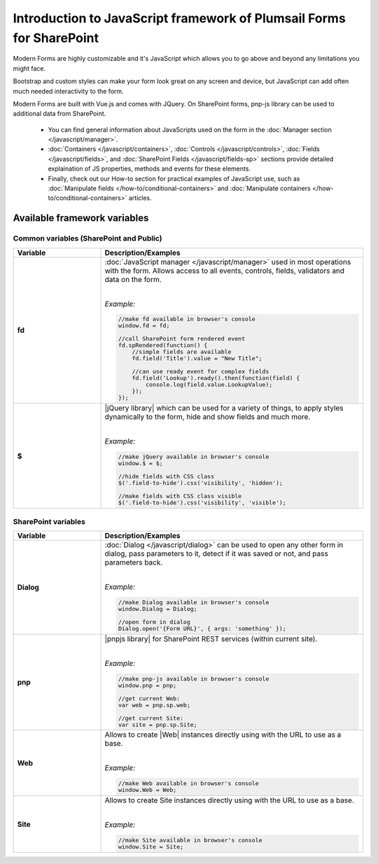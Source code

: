 .. title:: Intro to JavaScript framework of Plumsail Forms for SP

.. meta::
   :description: General information and JavaScript API variables of Plumsail Forms for SharePoint

Introduction to JavaScript framework of Plumsail Forms for SharePoint
======================================================================

Modern Forms are highly customizable and it's JavaScript which allows you to go above and beyond any limitations you might face.

Bootstrap and custom styles can make your form look great on any screen and device, but JavaScript can add often much needed interactivity to the form.

Modern Forms are built with Vue.js and comes with JQuery. On SharePoint forms, pnp-js library can be used to additional data from SharePoint.

    - You can find general information about JavaScripts used on the form in the :doc:`Manager section </javascript/manager>`.

    - :doc:`Containers </javascript/containers>`, :doc:`Controls </javascript/controls>`, :doc:`Fields </javascript/fields>`, 
      and :doc:`SharePoint Fields </javascript/fields-sp>` sections provide detailed explaination of JS properties, methods and events for these elements.

    - Finally, check out our How-to section for practical examples of JavaScript use, 
      such as :doc:`Manipulate fields </how-to/conditional-containers>` 
      and :doc:`Manipulate containers </how-to/conditional-containers>` articles.

Available framework variables
--------------------------------------------------

Common variables (SharePoint and Public)
**************************************************

.. list-table::
    :header-rows: 1
    :widths: 10 30

    *   -   Variable
        -   Description/Examples
        
    *   -   **fd**
        -   :doc:`JavaScript manager </javascript/manager>` used in most operations with the form. Allows access to all events, controls, fields, validators and data on the form.
            
            |

            *Example:*
            
            .. code-block:: javascript

                //make fd available in browser's console
                window.fd = fd;

                //call SharePoint form rendered event
                fd.spRendered(function() {
                    //simple fields are available
                    fd.field('Title').value = "New Title";

                    //can use ready event for complex fields
                    fd.field('Lookup').ready().then(function(field) {
                        console.log(field.value.LookupValue);
                    });
                });

    *   -   **$**
        -   |jQuery library| which can be used for a variety of things, to apply styles dynamically to the form, hide and show fields and much more.
            
            |

            *Example:*
            
            .. code-block:: javascript

                //make jQuery available in browser's console
                window.$ = $;

                //hide fields with CSS class
                $('.field-to-hide').css('visibility', 'hidden');

                //make fields with CSS class visible
                $('.field-to-hide').css('visibility', 'visible');

SharePoint variables
**************************************************

.. list-table::
    :header-rows: 1
    :widths: 10 30

    *   -   Variable
        -   Description/Examples

    *   -   **Dialog**
        -   :doc:`Dialog </javascript/dialog>` can be used to open any other form in dialog, pass parameters to it, detect if it was saved or not, and pass parameters back.
        
            |

            *Example:*
            
            .. code-block:: javascript

                //make Dialog available in browser's console
                window.Dialog = Dialog;

                //open form in dialog
                Dialog.open('{Form URL}', { args: 'something' });

    *   -   **pnp**
        -   |pnpjs library| for SharePoint REST services (within current site).
            
            |

            *Example:*
            
            .. code-block:: javascript

                //make pnp-js available in browser's console
                window.pnp = pnp;

                //get current Web:
                var web = pnp.sp.web;

                //get current Site:
                var site = pnp.sp.Site;

    *   -   **Web**
        -   Allows to create |Web| instances directly using with the URL to use as a base.
            
            |

            *Example:*
            
            .. code-block:: javascript

                //make Web available in browser's console
                window.Web = Web;

    *   -   **Site**
        -   Allows to create Site instances directly using with the URL to use as a base.
            
            |

            *Example:*
            
            .. code-block:: javascript

                //make Site available in browser's console
                window.Site = Site;
    

.. |jQuery library| raw:: html

    <a href="https://jquery.com" target="_blank">jQuery library</a>


.. |pnpjs library| raw:: html

    <a href="https://pnp.github.io/pnpjs/" target="_blank">pnpjs library</a>

.. |Web| raw:: html

    <a href="https://pnp.github.io/pnpjs/getting-started/#create-web-instances-directly" target="_blank">Web</a>